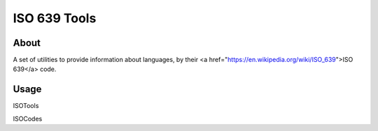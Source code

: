 **************************************
ISO 639 Tools
**************************************

=====
About
=====

A set of utilities to provide information about languages, by their
<a href="https://en.wikipedia.org/wiki/ISO_639">ISO 639</a> code.

=====
Usage
=====


ISOTools


ISOCodes

